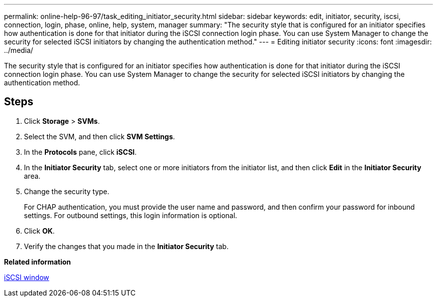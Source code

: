 ---
permalink: online-help-96-97/task_editing_initiator_security.html
sidebar: sidebar
keywords: edit, initiator, security, iscsi, connection, login, phase, online, help, system, manager
summary: "The security style that is configured for an initiator specifies how authentication is done for that initiator during the iSCSI connection login phase. You can use System Manager to change the security for selected iSCSI initiators by changing the authentication method."
---
= Editing initiator security
:icons: font
:imagesdir: ../media/

[.lead]
The security style that is configured for an initiator specifies how authentication is done for that initiator during the iSCSI connection login phase. You can use System Manager to change the security for selected iSCSI initiators by changing the authentication method.

== Steps

. Click *Storage* > *SVMs*.
. Select the SVM, and then click *SVM Settings*.
. In the *Protocols* pane, click *iSCSI*.
. In the *Initiator Security* tab, select one or more initiators from the initiator list, and then click *Edit* in the *Initiator Security* area.
. Change the security type.
+
For CHAP authentication, you must provide the user name and password, and then confirm your password for inbound settings. For outbound settings, this login information is optional.

. Click *OK*.
. Verify the changes that you made in the *Initiator Security* tab.

*Related information*

xref:reference_iscsi_window.adoc[iSCSI window]
